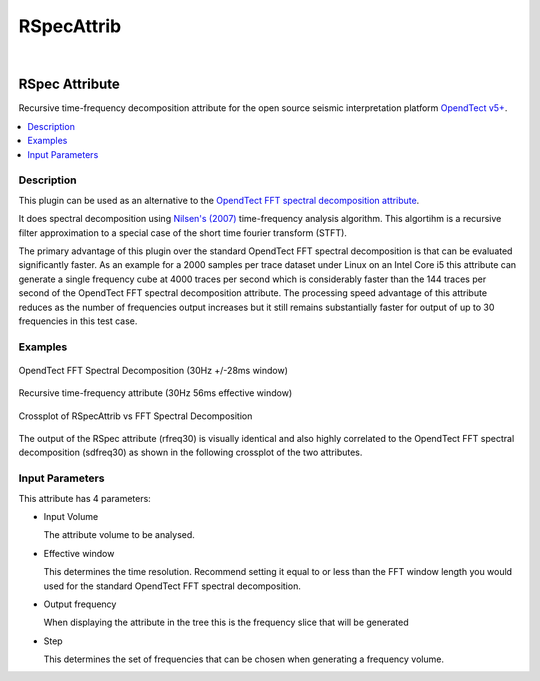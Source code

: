 ===========
RSpecAttrib
===========
|

RSpec Attribute
---------------

Recursive time-frequency decomposition attribute for the open source seismic interpretation platform `OpendTect v5+ <http://www.opendtect.org/>`_.

.. contents:: :local:
   :backlinks: top

Description
***********

This plugin can be used as an alternative to the `OpendTect FFT spectral decomposition attribute <http://opendtect.org/rel/doc/User/base/appendix_spectral-decomposition.htm>`_.

It does spectral decomposition using `Nilsen's (2007) <https://bora.uib.no/bitstream/handle/1956/3036/42162315.pdf?sequence=1>`_ time-frequency analysis algorithm. This algortihm is a recursive filter approximation to a special case of the short time fourier transform (STFT). 

The primary advantage of this plugin over the standard OpendTect FFT spectral decomposition is that can be evaluated significantly faster. As an example for a 2000 samples per trace dataset under Linux on an Intel Core i5 this attribute can generate a single frequency cube at 4000 traces per second which is considerably faster than the 144 traces per second of the OpendTect FFT spectral decomposition attribute. The processing speed advantage of this attribute reduces as the number of frequencies output increases but it still remains substantially faster for output of up to 30 frequencies in this test case.

Examples
********

.. figure:: RSpecAttrib_1.jpg
   :width: 100%
   :align: center

   OpendTect FFT Spectral Decomposition (30Hz +/-28ms window)

.. figure:: RSpecAttrib_2.jpg
   :width: 100%
   :align: center
   
   Recursive time-frequency attribute (30Hz 56ms effective window)

.. figure:: RSpecAttrib_3.jpg
   :width: 100%
   :align: center
   
   Crossplot of RSpecAttrib vs FFT Spectral Decomposition

The output of the RSpec attribute (rfreq30) is visually identical and also highly correlated to the OpendTect FFT spectral decomposition (sdfreq30) as shown in the following crossplot of the two attributes.   

Input Parameters
****************

This attribute has 4 parameters:

* Input Volume
 
  The attribute volume to be analysed.

* Effective window

  This determines the time resolution. Recommend setting it equal to or less than the FFT window length you would used for the standard OpendTect FFT spectral decomposition.

* Output frequency

  When displaying the attribute in the tree this is the frequency slice that will be generated

* Step

  This determines the set of frequencies that can be chosen when generating a frequency volume.
  
.. image:: RSpecAttrib_input.jpg
   :width: 100%


